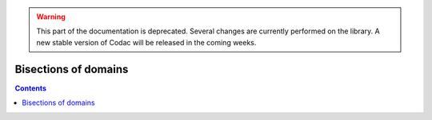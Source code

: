 .. _sec-manual-bisections:

.. warning::
  
  This part of the documentation is deprecated. Several changes are currently performed on the library.
  A new stable version of Codac will be released in the coming weeks.

*********************
Bisections of domains
*********************

.. contents::
